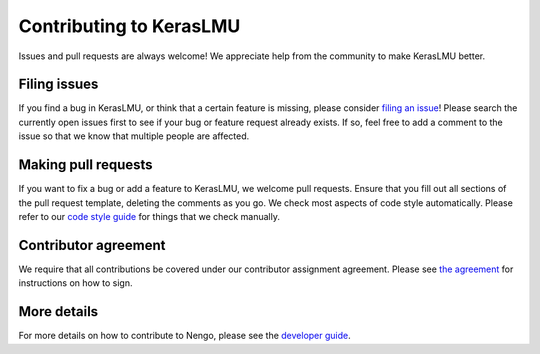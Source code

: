 .. Automatically generated by nengo-bones, do not edit this file directly

************************
Contributing to KerasLMU
************************

Issues and pull requests are always welcome!
We appreciate help from the community to make KerasLMU better.

Filing issues
=============

If you find a bug in KerasLMU,
or think that a certain feature is missing,
please consider
`filing an issue <https://github.com/nengo/keras-lmu/issues>`_!
Please search the currently open issues first
to see if your bug or feature request already exists.
If so, feel free to add a comment to the issue
so that we know that multiple people are affected.

Making pull requests
====================

If you want to fix a bug or add a feature to KerasLMU,
we welcome pull requests.
Ensure that you fill out all sections of the pull request template,
deleting the comments as you go.
We check most aspects of code style automatically.
Please refer to our
`code style guide <https://www.nengo.ai/nengo-bones/style.html>`_
for things that we check manually.

Contributor agreement
=====================

We require that all contributions be covered under
our contributor assignment agreement. Please see
`the agreement <https://www.nengo.ai/caa/>`_
for instructions on how to sign.

More details
============

For more details on how to contribute to Nengo,
please see the `developer guide <https://www.nengo.ai/contributing/>`_.
